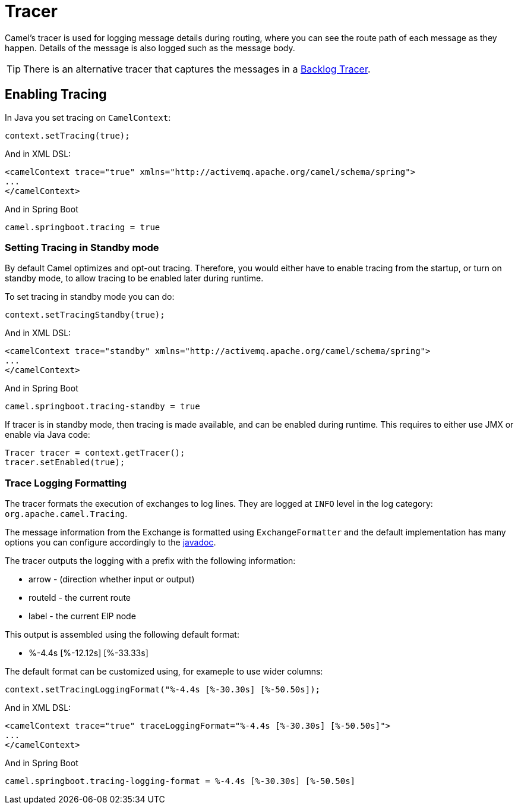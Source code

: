 = Tracer

Camel's tracer is used for logging message details during routing, where
you can see the route path of each message as they happen. Details of the message is also logged such as the message body.

TIP: There is an alternative tracer that captures the messages in a xref:backlog-tracer.adoc[Backlog Tracer].

== Enabling Tracing

In Java you set tracing on `CamelContext`:

[source,java]
----
context.setTracing(true);
----

And in XML DSL:

[source,xml]
----
<camelContext trace="true" xmlns="http://activemq.apache.org/camel/schema/spring">
...
</camelContext>
----

And in Spring Boot

[source,text]
----
camel.springboot.tracing = true
----

=== Setting Tracing in Standby mode

By default Camel optimizes and opt-out tracing. Therefore, you would either have to enable tracing from the startup,
or turn on standby mode, to allow tracing to be enabled later during runtime.

To set tracing in standby mode you can do:

[source,java]
----
context.setTracingStandby(true);
----

And in XML DSL:

[source,xml]
----
<camelContext trace="standby" xmlns="http://activemq.apache.org/camel/schema/spring">
...
</camelContext>
----

And in Spring Boot

[source,text]
----
camel.springboot.tracing-standby = true
----

If tracer is in standby mode, then tracing is made available, and can be enabled during runtime.
This requires to either use JMX or enable via Java code:

[source,java]
----
Tracer tracer = context.getTracer();
tracer.setEnabled(true);
----

=== Trace Logging Formatting

The tracer formats the execution of exchanges to log lines. They are
logged at `INFO` level in the log category: `org.apache.camel.Tracing`.

The message information from the Exchange is formatted using `ExchangeFormatter` and the default implementation
has many options you can configure accordingly to the https://www.javadoc.io/doc/org.apache.camel/camel-support/latest/org/apache/camel/support/processor/DefaultExchangeFormatter.html[javadoc].

The tracer outputs the logging with a prefix with the following information:

- arrow - (direction whether input or output)
- routeId - the current route
- label - the current EIP node

This output is assembled using the following default format:

- %-4.4s [%-12.12s] [%-33.33s]

The default format can be customized using, for exameple to use wider columns:

[source,java]
----
context.setTracingLoggingFormat("%-4.4s [%-30.30s] [%-50.50s]);
----

And in XML DSL:

[source,xml]
----
<camelContext trace="true" traceLoggingFormat="%-4.4s [%-30.30s] [%-50.50s]">
...
</camelContext>
----

And in Spring Boot

[source,text]
----
camel.springboot.tracing-logging-format = %-4.4s [%-30.30s] [%-50.50s]
----


